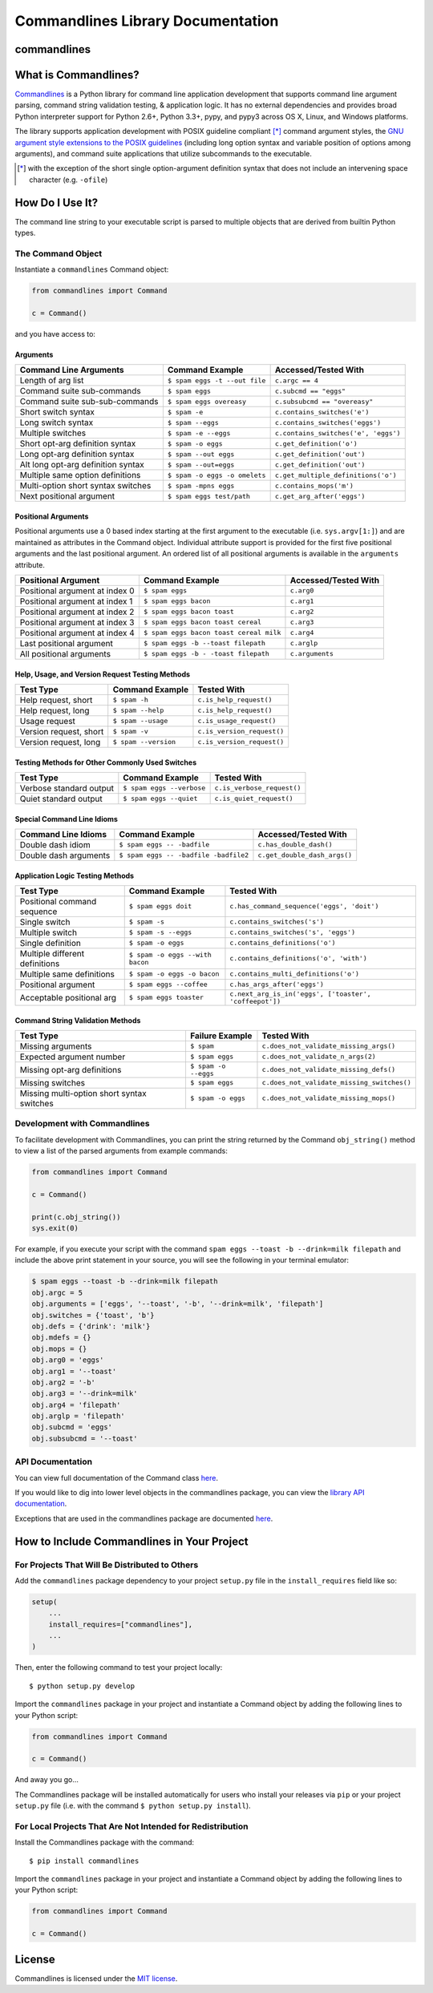 
Commandlines Library Documentation
==================================

commandlines |Build Status| |Build status| |codecov.io| |Code Health|
---------------------------------------------------------------------

What is Commandlines?
---------------------

`Commandlines <https://github.com/chrissimpkins/commandlines>`__ is a Python library for command line application
development that supports command line argument parsing, command string
validation testing, & application logic. It has no external dependencies
and provides broad Python interpreter support for Python 2.6+, Python
3.3+, pypy, and pypy3 across OS X, Linux, and Windows platforms.

The library supports application development with POSIX guideline compliant [*]_ command argument styles, the `GNU argument style extensions
to the POSIX guidelines <https://www.gnu.org/prep/standards/standards.html#Command_002dLine-Interfaces>`__
(including long option syntax and variable position of options among arguments), and command suite applications that utilize subcommands to the executable.

.. [*] with the exception of the short single option-argument definition syntax that does not include an intervening space character (e.g. ``-ofile``)

How Do I Use It?
----------------

The command line string to your executable script is parsed to multiple
objects that are derived from builtin Python types.

The Command Object
~~~~~~~~~~~~~~~~~~

Instantiate a ``commandlines`` Command object:

.. code:: python

    from commandlines import Command

    c = Command()

and you have access to:

Arguments
^^^^^^^^^

+-----------------+-----------------------------------+-------------------------------------+
| Command Line    | Command Example                   | Accessed/Tested                     |
| Arguments       |                                   | With                                |
+=================+===================================+=====================================+
| Length of arg   | ``$ spam eggs -t --out file``     | ``c.argc == 4``                     |
| list            |                                   |                                     |
+-----------------+-----------------------------------+-------------------------------------+
| Command suite   | ``$ spam eggs``                   | ``c.subcmd == "eggs"``              |
| sub-commands    |                                   |                                     |
+-----------------+-----------------------------------+-------------------------------------+
| Command suite   | ``$ spam eggs overeasy``          | ``c.subsubcmd == "overeasy"``       |
| sub-sub-commands|                                   |                                     |
|                 |                                   |                                     |
+-----------------+-----------------------------------+-------------------------------------+
| Short switch    | ``$ spam -e``                     | ``c.contains_switches('e')``        |
| syntax          |                                   |                                     |
+-----------------+-----------------------------------+-------------------------------------+
| Long switch     | ``$ spam --eggs``                 | ``c.contains_switches('eggs')``     |
| syntax          |                                   |                                     |
+-----------------+-----------------------------------+-------------------------------------+
| Multiple        | ``$ spam -e --eggs``              | ``c.contains_switches('e', 'eggs')``|
| switches        |                                   |                                     |
|                 |                                   |                                     |
+-----------------+-----------------------------------+-------------------------------------+
| Short opt-arg   | ``$ spam -o eggs``                | ``c.get_definition('o')``           |
| definition      |                                   |                                     |
| syntax          |                                   |                                     |
+-----------------+-----------------------------------+-------------------------------------+
| Long opt-arg    | ``$ spam --out eggs``             | ``c.get_definition('out')``         |
| definition      |                                   |                                     |
| syntax          |                                   |                                     |
+-----------------+-----------------------------------+-------------------------------------+
| Alt long        | ``$ spam --out=eggs``             | ``c.get_definition('out')``         |
| opt-arg         |                                   |                                     |
| definition      |                                   |                                     |
| syntax          |                                   |                                     |
+-----------------+-----------------------------------+-------------------------------------+
| Multiple same   | ``$ spam -o eggs -o omelets``     | ``c.get_multiple_definitions('o')`` |
| option          |                                   |                                     |
| definitions     |                                   |                                     |
+-----------------+-----------------------------------+-------------------------------------+
| Multi-option    | ``$ spam -mpns eggs``             | ``c.contains_mops('m')``            |
| short syntax    |                                   |                                     |
| switches        |                                   |                                     |
+-----------------+-----------------------------------+-------------------------------------+
| Next positional | ``$ spam eggs test/path``         | ``c.get_arg_after('eggs')``         |
| argument        |                                   |                                     |
+-----------------+-----------------------------------+-------------------------------------+

Positional Arguments
^^^^^^^^^^^^^^^^^^^^

Positional arguments use a 0 based index starting at the first argument
to the executable (i.e. ``sys.argv[1:]``) and are maintained as
attributes in the Command object. Individual attribute support is
provided for the first five positional arguments and the last positional
argument. An ordered list of all positional arguments is available in
the ``arguments`` attribute.

+-----------------+----------------------------------------+--------------------+
| Positional      | Command Example                        | Accessed/Tested    |
| Argument        |                                        | With               |
+=================+========================================+====================+
| Positional      | ``$ spam eggs``                        | ``c.arg0``         |
| argument at     |                                        |                    |
| index 0         |                                        |                    |
+-----------------+----------------------------------------+--------------------+
| Positional      | ``$ spam eggs bacon``                  | ``c.arg1``         |
| argument at     |                                        |                    |
| index 1         |                                        |                    |
+-----------------+----------------------------------------+--------------------+
| Positional      | ``$ spam eggs bacon toast``            | ``c.arg2``         |
| argument at     |                                        |                    |
| index 2         |                                        |                    |
+-----------------+----------------------------------------+--------------------+
| Positional      | ``$ spam eggs bacon toast cereal``     | ``c.arg3``         |
| argument at     |                                        |                    |
| index 3         |                                        |                    |
+-----------------+----------------------------------------+--------------------+
| Positional      | ``$ spam eggs bacon toast cereal milk``| ``c.arg4``         |
| argument at     |                                        |                    |
| index 4         |                                        |                    |
+-----------------+----------------------------------------+--------------------+
| Last positional | ``$ spam eggs -b --toast filepath``    | ``c.arglp``        |
| argument        |                                        |                    |
+-----------------+----------------------------------------+--------------------+
| All positional  | ``$ spam eggs -b - -toast filepath``   | ``c.arguments``    |
| arguments       |                                        |                    |
+-----------------+----------------------------------------+--------------------+

Help, Usage, and Version Request Testing Methods
^^^^^^^^^^^^^^^^^^^^^^^^^^^^^^^^^^^^^^^^^^^^^^^^

+--------------------------+------------------------+------------------------------+
| Test Type                | Command Example        | Tested With                  |
+==========================+========================+==============================+
| Help request, short      | ``$ spam -h``          | ``c.is_help_request()``      |
+--------------------------+------------------------+------------------------------+
| Help request, long       | ``$ spam --help``      | ``c.is_help_request()``      |
+--------------------------+------------------------+------------------------------+
| Usage request            | ``$ spam --usage``     | ``c.is_usage_request()``     |
+--------------------------+------------------------+------------------------------+
| Version request, short   | ``$ spam -v``          | ``c.is_version_request()``   |
+--------------------------+------------------------+------------------------------+
| Version request, long    | ``$ spam --version``   | ``c.is_version_request()``   |
+--------------------------+------------------------+------------------------------+

Testing Methods for Other Commonly Used Switches
^^^^^^^^^^^^^^^^^^^^^^^^^^^^^^^^^^^^^^^^^^^^^^^^

+---------------------------+-----------------------------+------------------------------+
| Test Type                 | Command Example             | Tested With                  |
+===========================+=============================+==============================+
| Verbose standard output   | ``$ spam eggs --verbose``   | ``c.is_verbose_request()``   |
+---------------------------+-----------------------------+------------------------------+
| Quiet standard output     | ``$ spam eggs --quiet``     | ``c.is_quiet_request()``     |
+---------------------------+-----------------------------+------------------------------+

Special Command Line Idioms
^^^^^^^^^^^^^^^^^^^^^^^^^^^

+-----------------+----------------------------------------+----------------------------------------+
| Command Line    | Command Example                        | Accessed/Tested                        |
| Idioms          |                                        | With                                   |
+=================+========================================+========================================+
| Double dash     | ``$ spam eggs -- -badfile``            | ``c.has_double_dash()``                |
| idiom           |                                        |                                        |
+-----------------+----------------------------------------+----------------------------------------+
| Double dash     | ``$ spam eggs -- -badfile -badfile2``  | ``c.get_double_dash_args()``           |
| arguments       |                                        |                                        |
|                 |                                        |                                        |
+-----------------+----------------------------------------+----------------------------------------+

Application Logic Testing Methods
^^^^^^^^^^^^^^^^^^^^^^^^^^^^^^^^^

+-----------------+----------------------------------------+--------------------------------------------------------+
| Test Type       | Command Example                        | Tested With                                            |
+=================+========================================+========================================================+
| Positional      | ``$ spam eggs doit``                   | ``c.has_command_sequence('eggs', 'doit')``             |
| command         |                                        |                                                        |
| sequence        |                                        |                                                        |
+-----------------+----------------------------------------+--------------------------------------------------------+
| Single switch   | ``$ spam -s``                          | ``c.contains_switches('s')``                           |
|                 |                                        |                                                        |
+-----------------+----------------------------------------+--------------------------------------------------------+
| Multiple switch | ``$ spam -s --eggs``                   | ``c.contains_switches('s', 'eggs')``                   |
|                 |                                        |                                                        |
+-----------------+----------------------------------------+--------------------------------------------------------+
| Single          | ``$ spam -o eggs``                     | ``c.contains_definitions('o')``                        |
| definition      |                                        |                                                        |
+-----------------+----------------------------------------+--------------------------------------------------------+
| Multiple        | ``$ spam -o eggs --with bacon``        | ``c.contains_definitions('o', 'with')``                |
| different       |                                        |                                                        |
| definitions     |                                        |                                                        |
+-----------------+----------------------------------------+--------------------------------------------------------+
| Multiple same   | ``$ spam -o eggs -o bacon``            | ``c.contains_multi_definitions('o')``                  |
| definitions     |                                        |                                                        |
|                 |                                        |                                                        |
+-----------------+----------------------------------------+--------------------------------------------------------+
| Positional      | ``$ spam eggs --coffee``               | ``c.has_args_after('eggs')``                           |
| argument        |                                        |                                                        |
+-----------------+----------------------------------------+--------------------------------------------------------+
| Acceptable      | ``$ spam eggs toaster``                | ``c.next_arg_is_in('eggs', ['toaster', 'coffeepot'])`` |
| positional arg  |                                        |                                                        |
|                 |                                        |                                                        |
+-----------------+----------------------------------------+--------------------------------------------------------+

Command String Validation Methods
^^^^^^^^^^^^^^^^^^^^^^^^^^^^^^^^^

+-----------------+-------------------------+----------------------------------------------+
| Test Type       | Failure Example         | Tested With                                  |
+=================+=========================+==============================================+
| Missing         | ``$ spam``              | ``c.does_not_validate_missing_args()``       |
| arguments       |                         |                                              |
|                 |                         |                                              |
+-----------------+-------------------------+----------------------------------------------+
| Expected        | ``$ spam eggs``         | ``c.does_not_validate_n_args(2)``            |
| argument number |                         |                                              |
+-----------------+-------------------------+----------------------------------------------+
| Missing opt-arg | ``$ spam -o --eggs``    | ``c.does_not_validate_missing_defs()``       |
| definitions     |                         |                                              |
|                 |                         |                                              |
+-----------------+-------------------------+----------------------------------------------+
| Missing         | ``$ spam eggs``         | ``c.does_not_validate_missing_switches()``   |
| switches        |                         |                                              |
|                 |                         |                                              |
+-----------------+-------------------------+----------------------------------------------+
| Missing         | ``$ spam -o eggs``      | ``c.does_not_validate_missing_mops()``       |
| multi-option    |                         |                                              |
| short syntax    |                         |                                              |
| switches        |                         |                                              |
+-----------------+-------------------------+----------------------------------------------+


Development with Commandlines
~~~~~~~~~~~~~~~~~~~~~~~~~~~~~

To facilitate development with Commandlines, you can print the string
returned by the Command ``obj_string()`` method to view a list of the
parsed arguments from example commands:

.. code:: python

    from commandlines import Command

    c = Command()

    print(c.obj_string())
    sys.exit(0)

For example, if you execute your script with the command
``spam eggs --toast -b --drink=milk filepath`` and include the above
print statement in your source, you will see the following in your
terminal emulator:

.. code:: shell

    $ spam eggs --toast -b --drink=milk filepath
    obj.argc = 5
    obj.arguments = ['eggs', '--toast', '-b', '--drink=milk', 'filepath']
    obj.switches = {'toast', 'b'}
    obj.defs = {'drink': 'milk'}
    obj.mdefs = {}
    obj.mops = {}
    obj.arg0 = 'eggs'
    obj.arg1 = '--toast'
    obj.arg2 = '-b'
    obj.arg3 = '--drink=milk'
    obj.arg4 = 'filepath'
    obj.arglp = 'filepath'
    obj.subcmd = 'eggs'
    obj.subsubcmd = '--toast'


API Documentation
~~~~~~~~~~~~~~~~~

You can view full documentation of the Command class `here <https://commandlines.github.io/commandlines.library.html#commandlines.library.Command>`__.

If you would like to dig into lower level objects in the commandlines
package, you can view the `library API
documentation <https://commandlines.github.io/commandlines.library.html>`__.

Exceptions that are used in the commandlines package are documented
`here <https://commandlines.github.io/commandlines.exceptions.html>`__.

How to Include Commandlines in Your Project
-------------------------------------------

For Projects That Will Be Distributed to Others
~~~~~~~~~~~~~~~~~~~~~~~~~~~~~~~~~~~~~~~~~~~~~~~

Add the ``commandlines`` package dependency to your project ``setup.py``
file in the ``install_requires`` field like so:

.. code:: python

    setup(
        ...
        install_requires=["commandlines"],
        ...
    )


Then, enter the following command to test your project locally:

::

    $ python setup.py develop

Import the ``commandlines`` package in your project and instantiate a
Command object by adding the following lines to your Python script:

.. code:: python

    from commandlines import Command

    c = Command()

And away you go...

The Commandlines package will be installed automatically for users who
install your releases via ``pip`` or your project ``setup.py`` file
(i.e. with the command ``$ python setup.py install``).

For Local Projects That Are Not Intended for Redistribution
~~~~~~~~~~~~~~~~~~~~~~~~~~~~~~~~~~~~~~~~~~~~~~~~~~~~~~~~~~~

Install the Commandlines package with the command:

::

    $ pip install commandlines

Import the ``commandlines`` package in your project and instantiate a
Command object by adding the following lines to your Python script:

.. code:: python

    from commandlines import Command

    c = Command()

License
-------

Commandlines is licensed under the `MIT license <https://github.com/chrissimpkins/commandlines/blob/master/docs/LICENSE>`__.




.. |Build Status| image:: https://travis-ci.org/chrissimpkins/commandlines.svg?branch=master
   :target: https://travis-ci.org/chrissimpkins/commandlines
.. |Build status| image:: https://ci.appveyor.com/api/projects/status/nabadxorf9s8n0h5/branch/master?svg=true
   :target: https://ci.appveyor.com/project/chrissimpkins/commandlines/branch/master
.. |codecov.io| image:: https://codecov.io/github/chrissimpkins/commandlines/coverage.svg?branch=master
   :target: https://codecov.io/github/chrissimpkins/commandlines?branch=master
.. |Code Health| image:: https://landscape.io/github/chrissimpkins/commandlines/master/landscape.svg?style=flat
   :target: https://landscape.io/github/chrissimpkins/commandlines/master
